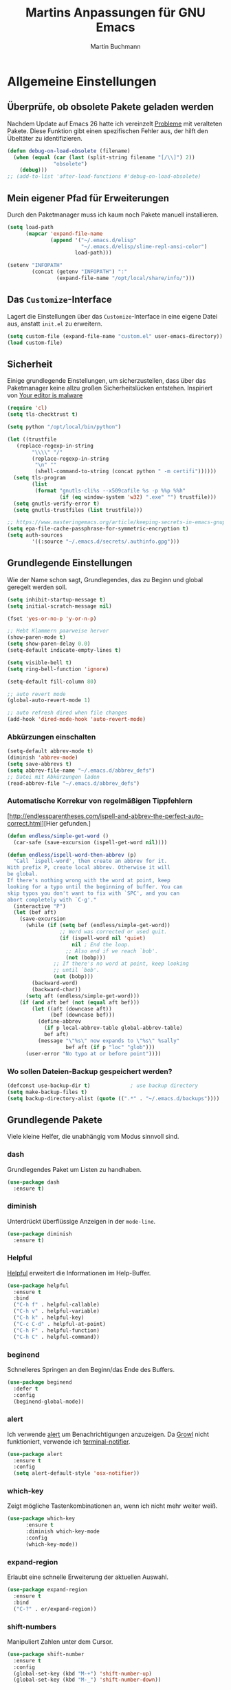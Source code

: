 #+TITLE: Martins Anpassungen für GNU Emacs
#+AUTHOR: Martin Buchmann
#+STARTUP: content
#+OPTIONS: toc:nil
# Time-stamp: <2018-09-10 20:55:47 Martin>

* Allgemeine Einstellungen
** Überprüfe, ob obsolete Pakete geladen werden

Nachdem Update auf Emacs 26 hatte ich vereinzelt [[https://emacs.stackexchange.com/questions/42343/package-html2text-is-obsolete][Probleme]] mit veralteten Pakete. Diese Funktion gibt einen spezifischen Fehler aus, der hilft den Übeltäter zu identifizieren.
#+BEGIN_SRC emacs-lisp
  (defun debug-on-load-obsolete (filename)
    (when (equal (car (last (split-string filename "[/\\]") 2))
                 "obsolete")
      (debug)))
  ;; (add-to-list 'after-load-functions #'debug-on-load-obsolete)
#+END_SRC
** Mein eigener Pfad für Erweiterungen
Durch den Paketmanager muss ich kaum noch Pakete manuell installieren.
#+BEGIN_SRC emacs-lisp
  (setq load-path
        (mapcar 'expand-file-name
                (append '("~/.emacs.d/elisp"
                          "~/.emacs.d/elisp/slime-repl-ansi-color")
                        load-path)))

  (setenv "INFOPATH"
          (concat (getenv "INFOPATH") ":"
                  (expand-file-name "/opt/local/share/info/")))
#+END_SRC
** Das =Customize=-Interface
Lagert die Einstellungen über das =Customize=-Interface in eine eigene Datei
aus, anstatt =init.el= zu erweitern.
#+BEGIN_SRC emacs-lisp
  (setq custom-file (expand-file-name "custom.el" user-emacs-directory))
  (load custom-file)
#+END_SRC
** Sicherheit
   Einige grundlegende Einstellungen, um sicherzustellen, dass über das
   Paketmanager keine allzu großen Sicherheitslücken entstehen. Inspiriert von
   [[https://glyph.twistedmatrix.com/2015/11/editor-malware.html][Your editor is malware]]
#+BEGIN_SRC emacs-lisp
  (require 'cl)
  (setq tls-checktrust t)

  (setq python "/opt/local/bin/python")

  (let ((trustfile
	 (replace-regexp-in-string
          "\\\\" "/"
          (replace-regexp-in-string
           "\n" ""
           (shell-command-to-string (concat python " -m certifi"))))))
    (setq tls-program
          (list
           (format "gnutls-cli%s --x509cafile %s -p %%p %%h"
                   (if (eq window-system 'w32) ".exe" "") trustfile)))
    (setq gnutls-verify-error t)
    (setq gnutls-trustfiles (list trustfile)))

  ;; https://www.masteringemacs.org/article/keeping-secrets-in-emacs-gnupg-auth-sources
  (setq epa-file-cache-passphrase-for-symmetric-encryption t)
  (setq auth-sources
	      '((:source "~/.emacs.d/secrets/.authinfo.gpg")))
#+END_SRC

** Grundlegende Einstellungen

Wie der Name schon sagt, Grundlegendes, das zu Beginn und global geregelt werden soll.

#+BEGIN_SRC emacs-lisp
  (setq inhibit-startup-message t)
  (setq initial-scratch-message nil)

  (fset 'yes-or-no-p 'y-or-n-p)

  ;; Hebt Klammern paarweise hervor
  (show-paren-mode t)
  (setq show-paren-delay 0.0)
  (setq-default indicate-empty-lines t)

  (setq visible-bell t)
  (setq ring-bell-function 'ignore)

  (setq-default fill-column 80)

  ;; auto revert mode
  (global-auto-revert-mode 1)

  ;; auto refresh dired when file changes
  (add-hook 'dired-mode-hook 'auto-revert-mode)
#+END_SRC

*** Abkürzungen einschalten
#+BEGIN_SRC emacs-lisp
  (setq-default abbrev-mode t)
  (diminish 'abbrev-mode)
  (setq save-abbrevs t)
  (setq abbrev-file-name "~/.emacs.d/abbrev_defs")
  ;; Datei mit Abkürzungen laden
  (read-abbrev-file "~/.emacs.d/abbrev_defs")
#+END_SRC

*** Automatische Korrekur von regelmäßigen Tippfehlern

[http://endlessparentheses.com/ispell-and-abbrev-the-perfect-auto-correct.html][Hier gefunden.]

#+BEGIN_SRC emacs-lisp
  (defun endless/simple-get-word ()
    (car-safe (save-excursion (ispell-get-word nil))))

  (defun endless/ispell-word-then-abbrev (p)
    "Call `ispell-word', then create an abbrev for it.
  With prefix P, create local abbrev. Otherwise it will
  be global.
  If there's nothing wrong with the word at point, keep
  looking for a typo until the beginning of buffer. You can
  skip typos you don't want to fix with `SPC', and you can
  abort completely with `C-g'."
    (interactive "P")
    (let (bef aft)
      (save-excursion
        (while (if (setq bef (endless/simple-get-word))
                   ;; Word was corrected or used quit.
                   (if (ispell-word nil 'quiet)
                       nil ; End the loop.
                     ;; Also end if we reach `bob'.
                     (not (bobp)))
                 ;; If there's no word at point, keep looking
                 ;; until `bob'.
                 (not (bobp)))
          (backward-word)
          (backward-char))
        (setq aft (endless/simple-get-word)))
      (if (and aft bef (not (equal aft bef)))
          (let ((aft (downcase aft))
                (bef (downcase bef)))
            (define-abbrev
              (if p local-abbrev-table global-abbrev-table)
              bef aft)
            (message "\"%s\" now expands to \"%s\" %sally"
                     bef aft (if p "loc" "glob")))
        (user-error "No typo at or before point"))))
#+END_SRC

*** Wo sollen Dateien-Backup gespeichert werden?
#+BEGIN_SRC emacs-lisp
  (defconst use-backup-dir t)             ; use backup directory
  (setq make-backup-files t)
  (setq backup-directory-alist (quote ((".*" . "~/.emacs.d/backups"))))
#+END_SRC
** Grundlegende Pakete

Viele kleine Helfer, die unabhängig vom Modus sinnvoll sind.

*** dash

Grundlegendes Paket um Listen zu handhaben.

#+BEGIN_SRC emacs-lisp
  (use-package dash
    :ensure t)
#+END_SRC

*** diminish

Unterdrückt überflüssige Anzeigen in der =mode-line=.

#+BEGIN_SRC emacs-lisp
  (use-package diminish
    :ensure t)
#+END_SRC
*** Helpful
[[https://github.com/Wilfred/helpful][Helpful]] erweitert die Informationen im Help-Buffer.
#+BEGIN_SRC emacs-lisp
  (use-package helpful
    :ensure t
    :bind
    ("C-h f" . helpful-callable)
    ("C-h v" . helpful-variable)
    ("C-h k" . helpful-key)
    ("C-c C-d" . helpful-at-point)
    ("C-h F" . helpful-function)
    ("C-h C" . helpful-command))
#+END_SRC
*** beginend

Schnelleres Springen an den Beginn/das Ende des Buffers.

#+BEGIN_SRC emacs-lisp
  (use-package beginend
    :defer t
    :config
    (beginend-global-mode))
#+END_SRC
*** alert
Ich verwende [[https://github.com/jwiegley/alert][alert]] um Benachrichtigungen anzuzeigen.  Da [[http://growl.info][Growl]] nicht
funktioniert, verwende ich [[https://github.com/julienXX/terminal-notifier][terminal-notifier]].

#+BEGIN_SRC emacs-lisp
  (use-package alert
    :ensure t
    :config
    (setq alert-default-style 'osx-notifier))
#+END_SRC
*** which-key

Zeigt mögliche Tastenkombinationen an, wenn ich nicht mehr weiter weiß.

#+BEGIN_SRC emacs-lisp
  (use-package which-key
        :ensure t
        :diminish which-key-mode
        :config
        (which-key-mode))
#+END_SRC
*** expand-region

Erlaubt eine schnelle Erweiterung der aktuellen Auswahl.

#+BEGIN_SRC emacs-lisp
  (use-package expand-region
    :ensure t
    :bind
    ("C-?" . er/expand-region))
#+END_SRC
*** shift-numbers

Manipuliert Zahlen unter dem Cursor.

#+BEGIN_SRC emacs-lisp
  (use-package shift-number
    :ensure t
    :config
    (global-set-key (kbd "M-+") 'shift-number-up)
    (global-set-key (kbd "M-_") 'shift-number-down))
#+END_SRC
*** Undo-Tree

Einfache Darstellung der letzten Zustände des =Buffers=.

#+BEGIN_SRC emacs-lisp
  (use-package undo-tree
    :ensure t
    :diminish undo-tree-mode
    :init
    (global-undo-tree-mode)
    :config
    (with-eval-after-load 'undo-tree
      (define-key undo-tree-map (kbd "<S-wheel-down>") 'undo-tree-redo)
      (define-key undo-tree-map (kbd "<S-wheel-up>") 'undo-tree-undo)))
#+END_SRC

*** Auto-complete mode

Ich bevorzuge aktuell =autocomplete= gegenüber company.

#+BEGIN_SRC emacs-lisp
  (use-package auto-complete
    :ensure t
    :diminish ac-mode
    :config
    (ac-config-default)
    (global-auto-complete-mode t)
    (setq ac-auto-start 4)
    (setq ac-auto-show-menu 0.8)
    (setq ac-use-menu-map t))

  (use-package ac-emoji
    :ensure t
    :config
    (add-hook 'markdown-mode-hook 'ac-emoji-setup)
    (add-hook 'git-commit-mode-hook 'ac-emoji-setup)
    (set-fontset-font
     t 'symbol
     (font-spec :family "Apple Color Emoji") nil 'prepend))

#+END_SRC

*** Recent files

Für meinen Workflow immer wieder hilfreich.

#+BEGIN_SRC emacs-lisp
  (use-package recentf
    :init
    (setq recentf-max-menu-items 25
          recentf-auto-cleanup 'never
          recentf-keep '(file-remote-p file-readable-p))
    (recentf-mode 1)
    :config
    (add-to-list 'recentf-exclude (format "%s/\\.emacs\\.d/elpa/.*" (getenv "HOME")))
    :bind ("C-c f f" . recentf-open-files))
#+END_SRC
*** dired

[[https://www.gnu.org/software/emacs/manual/html_node/emacs/Dired.html][Eine]] der grundlegenden Funktionen, die Emacs so effizient macht.

#+BEGIN_SRC emacs-lisp
  (setq insert-directory-program "/opt/local/bin/gls")
  (setq dired-listing-switches "-aBhl --group-directories-first")
  (setq dired-dwim-target t)

  (use-package dired-quick-sort
    :defer t
    :config
    (dired-quick-sort-setup))

  (use-package dired-details
    :disabled t
    :config
    (dired-details-install))

  ;;; https://fuco1.github.io/2017-05-01-Support-for-imenu-in-dired.html
  (use-package f
    :ensure t)

#+END_SRC
*** Farbige Lesezeichen im =Buffer=

Hier weiß ich nicht, ob ich das wirklich brauche, aber es klingt jedesmal wieder interessant.
#+BEGIN_SRC emacs-lisp
  ;; Make sure the repository is loaded as early as possible
  (setq bm-restore-repository-on-load t)
  (use-package bm
    :ensure t
    :bind
    (("<M-f4>" . bm-toggle)
     ("<f4>" . bm-next)
     ("<S-f4>" . bm-previous)
     ("<M-S-f4>" . bm-bookmark-annotate))
    :config
    ;; make bookmarks persistent as default
    (setq-default bm-buffer-persistence t)
    ;; Loading the repository from file when on start up.
    (add-hook' after-init-hook 'bm-repository-load)
    ;; Restoring bookmarks when on file find.
    (add-hook 'find-file-hooks 'bm-buffer-restore)
    ;; Saving bookmark data on killing a buffer
    (add-hook 'kill-buffer-hook 'bm-buffer-save)
    ;; Saving the repository to file when on exit.
    ;; kill-buffer-hook is not called when emacs is killed, so we
    ;; must save all bookmarks first.
    (add-hook 'kill-emacs-hook '(lambda nil
                                  (bm-buffer-save-all)
                                  (bm-repository-save)))
    ;; Update bookmark repository when saving the file.
    (add-hook 'after-save-hook 'bm-buffer-save)
    ;; Restore bookmarks when buffer is reverted.
    (add-hook 'after-revert-hook 'bm-buffer-restore)
    ;; make sure bookmarks is saved before check-in (and revert-buffer)
    (add-hook 'vc-before-checkin-hook 'bm-buffer-save))
#+END_SRC
*** pdf-tools

Darstellung von pdfs direkt in =Emacs= 
#+BEGIN_SRC emacs-lisp
  (use-package pdf-tools
    :ensure t
    :init
    (pdf-tools-install))
#+END_SRC

*** define word

Ein Thesarus für das aktuelle Wort mittels ~C-z w~ , s. =define-word= im =Customize=-Interface.

#+BEGIN_SRC emacs-lisp
  (use-package define-word
    :ensure t)
#+END_SRC
*** multiple cursors

Ich setze es immer noch zu wenig ein, aber alleine das [[http://emacsrocks.com/e13.html][Video]] ist wunderbar.

#+BEGIN_SRC emacs-lisp
  (use-package multiple-cursors
    :ensure t
    :bind
    ("C->" . mc/mark-next-like-this)
    ("C-<" . mc/mark-previous-like-this)
    ("C-c C-<" . mc/mark-all-like-this)
    :init
    (defhydra multiple-cursors-hydra (:hint nil)
      "
         ^Up^            ^Down^        ^Other^
    ----------------------------------------------
    [_p_]   Previous    [_n_]   Next    [_l_] Edit lines
    [_P_]   Skip        [_N_]   Skip    [_a_] Mark all
    [_M-p_] Unmark      [_M-n_] Unmark  [_r_] Mark by regexp
    ^ ^                 ^ ^             [_q_] Quit
    "
      ("l" mc/edit-lines :exit t)
      ("a" mc/mark-all-like-this :exit t)
      ("n" mc/mark-next-like-this)
      ("N" mc/skip-to-next-like-this)
      ("M-n" mc/unmark-next-like-this)
      ("p" mc/mark-previous-like-this)
      ("P" mc/skip-to-previous-like-this)
      ("M-p" mc/unmark-previous-like-this)
      ("r" mc/mark-all-in-region-regexp :exit t)
      ("q" nil)
    
      ("<mouse-1>" mc/add-cursor-on-click)
      ("<down-mouse-1>" ignore)
      ("<drag-mouse-1>" ignore)))

  (use-package ace-mc
    :ensure t
    :bind
    (("C-ß" . ace-mc-add-multiple-cursors)
     ("C-M-ß" . ace-mc-add-single-cursor)))
#+END_SRC
*** counsel/ivy/swiper/hydra

Das braucht keine weitere Erläuterung. Das Netz ist voll von [[http://irreal.org/blog/?p=5340][Tipps]], [[http://cestlaz.github.io/posts/using-emacs-6-swiper/#.W0NUoMkyWUl][Videos]] [[http://pragmaticemacs.com/emacs/counsel-yank-pop-with-a-tweak/][usw]].

#+BEGIN_SRC emacs-lisp
  (use-package counsel
    :ensure t
    :bind
    (("M-x" . counsel-M-x)
     ("M-y" . counsel-yank-pop)
     ("C-x C-f" . counsel-find-file)
     ("C-x r b" . counsel-bookmark)
     ("M-i" . counsel-imenu)
     ("C-c g" . counsel-git)
     ("C-c j" . counsel-git-grep)
     ("C-c k" . counsel-rg)
     ("C-x l" . counsel-locate)
     :map ivy-minibuffer-map
     ("M-y" . ivy-next-line))
    :config
    (setq counsel-git-cmd "rg --files")
    (setq counsel-rg-base-command
          "rg -i -M 120 --no-heading --line-number --color never %s ."))

  (use-package ivy
    :ensure t
    :diminish ivy-mode
    :bind
    (("C-c C-r" . ivy-resume)
     ("C-s" . swiper)
     ("C-r" . swiper)
     ("C-x b" . ivy-switch-buffer))
    :config
    (ivy-mode 1)
    (setq ivy-use-virtual-buffers t)
    (setq ivy-use-selectable-prompt t)
    (define-key read-expression-map (kbd "C-r") 'counsel-expression-history))
    
  (use-package ivy-prescient
    :ensure t
    :config
    (ivy-prescient-mode t)
    (prescient-persist-mode t))

  (use-package ivy-hydra
    :ensure t
    :init 
    (global-set-key
     (kbd "C-x t")
     (defhydra toggle (:color blue)
       "toggle"
       ("a" abbrev-mode "abbrev")
       ("s" flyspell-mode "flyspell")
       ("d" toggle-debug-on-error "debug")
       ("f" auto-fill-mode "fill")
       ("t" toggle-truncate-lines "truncate")
       ("v" visual-line-mode "visual line")
       ("w" whitespace-mode "whitespace")
       ("q" nil "cancel")))
    (global-set-key
     (kbd "C-x j")
     (defhydra gotoline 
       ( :pre (linum-mode 1)
              :post (linum-mode -1))
       "goto"
       ("t" (lambda () (interactive)(move-to-window-line-top-bottom 0)) "top")
       ("b" (lambda () (interactive)(move-to-window-line-top-bottom -1)) "bottom")
       ("m" (lambda () (interactive)(move-to-window-line-top-bottom)) "middle")
       ("e" (lambda () (interactive)(end-of-buffer)) "end")
       ("c" recenter-top-bottom "recenter")
       ("n" next-line "down")
       ("p" (lambda () (interactive) (forward-line -1))  "up")
       ("g" goto-line "goto-line")
       )))
#+END_SRC

*** Avy

Ich setze nur noch [[http://emacsredux.com/blog/2015/07/19/ace-jump-mode-is-dead-long-live-avy/][Avy]] ein statt ace-jump-mode.

#+BEGIN_SRC emacs-lisp
  (use-package avy
    :ensure t
    :config
    (avy-setup-default)
    :bind
    (("C-:" . avy-goto-char)
     ("M-g w" . avy-goto-word-1)
     ("M-g f" . avy-goto-line)
     ("M-g h" . avy-org-goto-heading-timer)))
#+END_SRC

*** ace-window

Schnellere Wechsel zwischen Fenstern usw.

#+BEGIN_SRC emacs-lisp
(use-package ace-window
    :ensure t
    :config
    (global-set-key (kbd "M-o") 'ace-window))
#+END_SRC

*** ace-jump-link

Schnelleres Folgen von Links.

#+BEGIN_SRC emacs-lisp
  (use-package ace-link
    :ensure t
    :config
    (ace-link-setup-default))
#+END_SRC

*** ace-zap

#+BEGIN_SRC emacs-lisp
  (use-package ace-jump-zap
    :ensure t
    :bind
    ("M-Z" . ace-jump-zap-up-to-char))
#+END_SRC
*** readline-completion

Ich benutze =shell-mode= relativ viel.

#+BEGIN_SRC emacs-lisp
  (use-package readline-complete
    :ensure t
    :config
    (progn
     (setq explicit-shell-file-name "bash")
     (setq explicit-bash-args '("-c" "export EMACS=; stty echo; bash"))
     (setq comint-process-echoes t)
     (add-to-list 'ac-modes 'shell-mode)
     (add-hook 'shell-mode-hook 'ac-rlc-setup-sources)))
#+END_SRC
*** mu4e
Ich wusste, daß es irgendwann passieren wird...

[[http://cachestocaches.com/2017/3/complete-guide-email-emacs-using-mu-and-/#getting-set-up-with-mu-and-offlineimap][Diese]] Anleitung hat es mir sehr einfach gemacht. Ich habe alle nötigen Programme
mittels macports installieren können (mu +emacs!).  Um mein Passwort nicht im
Klartext speichern zu müssen, habe ich diesen [[http://quotenil.com/OfflineIMAP-with-Encrypted-Authinfo.html][Trick]] angewandt. 
#+BEGIN_SRC emacs-lisp
  (add-to-list 'load-path "/opt/local/share/emacs/site-lisp/mu4e/")

  (require 'mu4e)
  ;; (setq send-mail-function 'smtpmail-send-it)
  (setq mail-user-agent 'mu4e-user-agent)
  ;; (setq mu4e-html2text-command "/opt/local/bin/w3m -T text/html")
  (setq mu4e-mu-binary "/opt/local/bin/mu")

  (require 'mu4e-maildirs-extension)
  (mu4e-maildirs-extension)

  (setq mu4e-contexts
        `( ,(make-mu4e-context
             :name "Gmail"
             :match-func (lambda (msg) (when msg
                                         (string-prefix-p
                                          "/Gmail" (mu4e-message-field msg :maildir))))
             :vars '(
                     (mu4e-trash-folder . "/Gmail/[Google Mail].Papierkorb")
                     (mu4e-refile-folder . "/Gmail/[Google Mail].Alle Nachrichten")))))

  (use-package mu4e-alert
    :ensure t
    :after mu4e
    :init
    (setq mu4e-alert-interesting-mail-query
      (concat
       "flag:unread maildir:/Gmail/INBOX"
       ))
    (mu4e-alert-enable-mode-line-display)
    (defun gjstein-refresh-mu4e-alert-mode-line ()
      (interactive)
      (mu4e~proc-kill)
      (mu4e-alert-enable-mode-line-display)
      )
    (run-with-timer 0 60 'gjstein-refresh-mu4e-alert-mode-line))

  (use-package mu4e-conversation
    :ensure t
    :config
    (setq mu4e-view-func 'mu4e-conversation))

  ;; Now I set a list of 
  (defvar my-mu4e-account-alist
    '(("Gmail"
       (mu4e-sent-folder "/Gmail/[Google Mail].Gesendet")
       (mu4e-drafts-folder "/Gmail/Drafts")
       (user-mail-address "Martin.Buchmann@googlemail.com")
       (smtpmail-smtp-user "Martin.Buchmann")
       (smtpmail-local-domain "googlemail.com")
       (smtpmail-default-smtp-server "smtp.googlemail.com")
       (smtpmail-smtp-server "smtp.googlemail.com")
       (smtpmail-smtp-service 587)
       )
       ;; Include any other accounts here ...
      ))

  (defun my-mu4e-set-account ()
    "Set the account for composing a message.
     This function is taken from: 
       https://www.djcbsoftware.nl/code/mu/mu4e/Multiple-accounts.html"
    (let* ((account
      (if mu4e-compose-parent-message
          (let ((maildir (mu4e-message-field mu4e-compose-parent-message :maildir)))
      (string-match "/\\(.*?\\)/" maildir)
      (match-string 1 maildir))
        (completing-read (format "Compose with account: (%s) "
               (mapconcat #'(lambda (var) (car var))
              my-mu4e-account-alist "/"))
             (mapcar #'(lambda (var) (car var)) my-mu4e-account-alist)
             nil t nil nil (caar my-mu4e-account-alist))))
     (account-vars (cdr (assoc account my-mu4e-account-alist))))
      (if account-vars
    (mapc #'(lambda (var)
        (set (car var) (cadr var)))
          account-vars)
        (error "No email account found"))))
  (add-hook 'mu4e-compose-pre-hook 'my-mu4e-set-account)

  (defun remove-nth-element (nth list)
    (if (zerop nth) (cdr list)
      (let ((last (nthcdr (1- nth) list)))
        (setcdr last (cddr last))
        list)))
  (setq mu4e-marks (remove-nth-element 5 mu4e-marks))
  (add-to-list 'mu4e-marks
       '(trash
         :char ("d" . "▼")
         :prompt "dtrash"
         :dyn-target (lambda (target msg) (mu4e-get-trash-folder msg))
         :action (lambda (docid msg target) 
                   (mu4e~proc-move docid
                      (mu4e~mark-check-target target) "-N"))))

  ;; This allows me to use 'helm' to select mailboxes
  (setq mu4e-completing-read-function 'completing-read)
  ;; Why would I want to leave my message open after I've sent it?
  (setq message-kill-buffer-on-exit t)
  ;; Don't ask for a 'context' upon opening mu4e
  (setq mu4e-context-policy 'pick-first)
  ;; Don't ask to quit... why is this the default?
  (setq mu4e-confirm-quit nil)
#+END_SRC
*** org-mode

Ich habe viele Tipps zu [[http://orgmode.org][Org-mode]] bei [[https://github.com/zamansky/using-emacs/tree/lesson-2-org][Mike]] gefunden.  Die Feineinstellungen und
viele Tricks sind von [[https://www.youtube.com/playlist?list=PLVtKhBrRV_ZkPnBtt_TD1Cs9PJlU0IIdE][Rainer]].

**** Allgemeine Konfiguration von org-mode

#+BEGIN_SRC emacs-lisp
  ;; Allgemeine Tastenbelegung
  (global-set-key "\C-cl" 'org-store-link)
  (global-set-key "\C-ca" 'org-agenda)
  (global-set-key "\C-cc" 'org-capture)
  (global-set-key "\C-cb" 'org-iswitchb)

  ;; Allgemeine Einstellungen
  (setq org-directory "~/Dropbox/orgfiles")
  (setq org-default-notes-file (concat org-directory "/Notes.org"))

  (setq org-agenda-files (list "~/Dropbox/orgfiles/Martin.org"
                               "~/Dropbox/orgfiles/Notes.org"
                               "~/Dropbox/orgfiles/beorg.org"
                               "~/Dropbox/orgfiles/binnova.org"))
  ;; Zusätzlich inspiriert durch
  ;; http://lists.gnu.org/archive/html/emacs-orgmode/2010-11/msg01351.html
  (setq org-refile-targets '((nil :maxlevel . 2)
                                  ; all top-level headlines in the
                                  ; current buffer are used (first) as a
                                  ; refile target
                             (org-agenda-files :maxlevel . 2)))
  (setq org-refile-allow-creating-parent-nodes 'confirm)
  (setq org-refile-use-outline-path 'file)
  (setq org-outline-path-complete-in-steps nil)
  ;; refile only within the current buffer
  (defun my/org-refile-within-current-buffer ()
    "Move the entry at point to another heading in the current buffer."
    (interactive)
    (let ((org-refile-targets '((nil :maxlevel . 5))))
      (org-refile)))

  (setq org-export-html-postamble nil)

  (add-hook 'org-mode-hook 'turn-on-org-cdlatex)
  (setq org-highlight-latex-and-related '(latex))

  (setq org-display-inline-images t)
  (setq org-redisplay-inline-images t)
  (setq org-startup-with-inline-images "inlineimages")

  (setq org-startup-folded (quote overview))
  (setq org-startup-indented t)
  (setq org-src-tab-acts-natively t)
  (setq org-src-window-setup 'current-window)

  (add-to-list 'org-structure-template-alist
               '("el" "#+BEGIN_SRC emacs-lisp\n\?\n#+END_SRC"))

  ;; Meine eigenen Agenda-Ansichten
  (setq org-agenda-custom-commands
          '(("h" "Was liegt heute an?"
             ((tags-todo "Dringend"
                         ((org-agenda-overriding-header "Dringende Aufgaben")
                          (org-agenda-files
                           '("~/Dropbox/orgfiles/Martin.org" "~/Dropbox/orgfiles/Notes.org"
                             "~/Dropbox/orgfiles/beorg.org" "~/Dropbox/orgfiles/binnova.org"))))
              (tags-todo "Anrufe"
                         ((org-agenda-overriding-header "Anrufe")
                          (org-agenda-files
                           '("~/Dropbox/orgfiles/Martin.org" "~/Dropbox/orgfiles/Notes.org"
                             "~/Dropbox/orgfiles/beorg.org" "~/Dropbox/orgfiles/binnova.org"))))
              (agenda  ""
                         ((org-agenda-overriding-header "Heute")
                          (org-agenda-files
                           '("~/Dropbox/orgfiles/Martin.org" "~/Dropbox/orgfiles/Notes.org"
                             "~/Dropbox/orgfiles/beorg.org" "~/Dropbox/orgfiles/binnova.org"))
                           (org-agenda-span 1)
                           (org-agenda-sorting-stragety '(time-up priority-down))))))
            ("c" "Einfache Agenda"
             ((agenda "")
              (alltodo "")))))

  (setq org-show-notification-handler 'alert)

  ;; http://orgmode.org/worg/org-faq.html
  (defun diary-limited-cyclic (recurrences interval m d y)
    "For use in emacs diary. Cyclic item with limited number of recurrences.
  Occurs every INTERVAL days, starting on YYYY-MM-DD, for a total of
  RECURRENCES occasions."
    (let ((startdate (calendar-absolute-from-gregorian (list m d y)))
          (today (calendar-absolute-from-gregorian date)))
      (and (not (minusp (- today startdate)))
           (zerop (% (- today startdate) interval))
           (< (floor (- today startdate) interval) recurrences))))

  (with-eval-after-load "ox-latex"
    (add-to-list 'org-latex-classes
                 '("koma-article" "\\documentclass{scrartcl}"
                   ("\\section{%s}" . "\\section*{%s}")
                   ("\\subsection{%s}" . "\\subsection*{%s}")
                   ("\\subsubsection{%s}" . "\\subsubsection*{%s}")
                   ("\\paragraph{%s}" . "\\paragraph*{%s}")
                   ("\\subparagraph{%s}" . "\\subparagraph*{%s}"))))

#+END_SRC

***** Farbiges Syntax-Highlighting beim Exportieren
#+BEGIN_SRC emacs-lisp
(use-package htmlize
  :ensure t)
#+END_SRC
***** Zusätzliche TODO-Keywords und Tags
#+BEGIN_SRC emacs-lisp
  (setq org-todo-keywords
	'((sequence "TODO(t@/!)" "Nächstes(n)" "Warten(w@/!)" "Projekt(p)" "Irgendwann(i)"
		    "|" "DONE(d@/!)" "Gestoppt(g/!)")))

  (setq org-tag-alist '(("@Arbeit" . ?a) ("@Zuhause" . ?z)
			("Hobby" . ?h) ("Reichardtstieg" . ?r) ("Anrufe" . ?A) ("Dringend" . ?d)))

  (setq org-enforce-todo-dependencies t)
  (setq org-enforce-checkbox-dependencies t)
  (setq org-track-ordered-property-with-tag t)
#+END_SRC

***** Einstellungen für das Loggen und die Archivierung
#+BEGIN_SRC emacs-lisp
  (setq org-log-reschedule 'note)  
  (setq org-log-into-drawer t)
  (setq org-archive-location    "~/Dropbox/orgfiles/archive.org::* From %s")
#+END_SRC 
**** org-babel
#+BEGIN_SRC emacs-lisp
  (org-babel-do-load-languages
   'org-babel-load-languages
   '((lisp . t)
     (emacs-lisp . t)))
#+END_SRC
**** org-bullets
 
Ersetzt die einfachen =*= durch etwas hübschere Zeichen.

#+BEGIN_SRC emacs-lisp
  (use-package org-bullets
    :ensure t
    :config
    (add-hook 'org-mode-hook (lambda () (org-bullets-mode 1))))
#+END_SRC

**** org-autocomplete
#+BEGIN_SRC emacs-lisp
  (use-package org-ac
    :ensure t
    :init 
    (require 'org-ac)
    (org-ac/config-default))
#+END_SRC

**** org-capture

Ein sehr wertvolles Feature, auf meine Bedürfnisse angepasst.

#+BEGIN_SRC emacs-lisp
  (setq org-capture-templates
        '(("l" "Link" entry (file+headline "~/Dropbox/orgfiles/Links.org" "Links")
           "* %? %^L %^g \n%T" :prepend t)
          ("a" "Aufgabe" entry (file+headline "~/Dropbox/orgfiles/Martin.org" "Aufgaben")
           "* TODO %?\n%u" :prepend t)
          ("u" "Aufgabe mit Deadline" entry (file+headline "~/Dropbox/orgfiles/Martin.org" "Aufgaben")
            "* TODO [#A] %?\nSCHEDULED: %(org-insert-time-stamp (org-read-date nil t \"+0d\"))\n%a\n" :prepend t)
          ("e" "Emacs-Aufgabe" entry (file+headline "~/Dropbox/orgfiles/Martin.org" "Emacs")
           "* TODO %?\n%u" :prepend t)
          ("c" "Common Lisp" entry (file+headline "~/Dropbox/orgfiles/Martin.org"
                                                  "Common Lisp-Projekte")
           "* TODO %?\n%u" :prepend t)
          ("m" "Mail To Do" entry (file+headline "~/Dropbox/orgfiles/Martin.org" "To Do")
           "* TODO %a\n %?" :prepend t)
          ("n" "Notiz" entry (file+headline "~/Dropbox/orgfiles/Notes.org" "Notizen")
           "* %?\n%u" :prepend t)
          ("T" "Termin" entry (file+headline  "~/Dropbox/orgfiles/Martin.org" "Termine")
           "* %?\n\n%^T\n\n:PROPERTIES:\n\n:END:\n\n")
          ("t" "Tagebucheintrag" entry (file+datetree "~/Dropbox/orgfiles/Journal.org.gpg")
           "* %?\nEntered on %U\n  %i\n  %a")
	  ("b" "Buch" entry (file+headline "~/Dropbox/orgfiles/books.org" "Bücher")
	   "** Irgendwann %^{Autor} -- %^{Titel}\n:PROPERTIES:\n:SEITEN: %^{Seiten}\n:GENRE: %^{Genre}\n:Rating:\n:END:\n - Empfohlen von: %^{Empfohlen von:} \n:LOGBOOK:\n - Added: %U\n:END:\n"
	   :prepend t)
	  ("f" "Film" entry (file+headline "~/Dropbox/orgfiles/Filme.org" "Filme")
	   "** Irgendwann %^{Titel}\n:PROPERTIES:\n:GENRE: %^{Genre}\n:END:\n- Empfohlen von: %^{Empfohlen von:}\n:LOGBOOK:\n - Added: %U\n:END:\n")))

    ;; Capturing from outside of a runnign emacs
    ;; http://cestlaz.github.io/posts/using-emacs-24-capture-2/#.WJzewBiX-V4
    (defadvice org-capture-finalize
        (after delete-capture-frame activate)
      "Advise capture-finalize to close the frame"
      (if (equal "capture" (frame-parameter nil 'name))
        (delete-frame)))

    (defadvice org-capture-destroy
        (after delete-capture-frame activate)
      "Advise capture-destroy to close the frame"
      (if (equal "capture" (frame-parameter nil 'name))
        (delete-frame)))

    (use-package noflet
      :ensure t)

    (defun make-capture-frame ()
      "Create a new frame and run org-capture."
      (interactive)
      (make-frame '((name . "capture")))
      (select-frame-by-name "capture")
      (delete-other-windows)
      (noflet ((switch-to-buffer-other-window (buf) (switch-to-buffer buf)))
              (org-capture)))
#+END_SRC

**** org-mu4e

[[http://pragmaticemacs.com/emacs/master-your-inbox-with-mu4e-and-org-mode/][Ermöglicht]] Links zu E-Mails in =org-Dateien= zu speichern.

#+BEGIN_SRC emacs-lisp
(require 'org-mu4e)
;; store link to message if in header view, not to header query
(setq org-mu4e-link-query-in-headers-mode nil)
#+END_SRC

**** poporg 

=org mode= /markup/ innerhalb von [[http://pragmaticemacs.com/emacs/write-code-comments-in-org-mode-with-poporg/%0A%0A][Kommentaren]].

#+BEGIN_SRC emacs-lisp
  (use-package poporg
    :ensure t
    :bind (("C-c e o" . poporg-dwim))
    ;; *This* works /nicely/!
    )
#+END_SRC
*** Magit, gist usw.

Nach =org mode= der zweite wichtige Grund =Emacs= zu verwenden.

#+BEGIN_SRC emacs-lisp
  (global-magit-file-mode t)
  (global-set-key (kbd "C-x g") 'magit-status)
  (setq magit-log-arguments (quote ("--graph" "--color" "--decorate" "-n256")))

  (use-package gist
    :defer t)

  (use-package git-gutter
    :ensure t
    :diminish git-gutter-mode
    :config
    (global-git-gutter-mode 1)
    (custom-set-variables
     '(git-gutter:window-width 2)
     '(git-gutter:modified-sign "☁")
     '(git-gutter:added-sign "☀")
     '(git-gutter:deleted-sign "☂")
     '(git-gutter:lighter " GG")
     '(git-gutter:update-interval 2)
     '(git-gutter:visual-line t))
    (defhydra hydra-git-gutter (:body-pre (git-gutter-mode 1)
                                          :hint nil)
    "
  Git gutter:
    _j_: next hunk        _s_tage hunk     _q_uit
    _k_: previous hunk    _r_evert hunk    _Q_uit and deactivate git-gutter
    ^ ^                   _p_opup hunk
    _h_: first hunk
    _l_: last hunk        set start _R_evision
  "
    ("j" git-gutter:next-hunk)
    ("k" git-gutter:previous-hunk)
    ("h" (progn (goto-char (point-min))
                (git-gutter:next-hunk 1)))
    ("l" (progn (goto-char (point-min))
                (git-gutter:previous-hunk 1)))
    ("s" git-gutter:stage-hunk)
    ("r" git-gutter:revert-hunk)
    ("p" git-gutter:popup-hunk)
    ("R" git-gutter:set-start-revision)
    ("q" nil :color blue)
    ("Q" (progn (git-gutter-mode -1)
                ;; git-gutter-fringe doesn't seem to
                ;; clear the markup right away
                (sit-for 0.1)
                (git-gutter:clear))
         :color blue))
    :bind
    (("C-x v =" . 'git-gutter:popup-hunk)
     ("C-x p" . 'git-gutter:previous-hunk)
     ("C-x n" . 'git-gutter:next-hunk)
     ("C-x v s" . 'git-gutter:stage-hunk)
     ("C-x v r" . 'git-gutter:revert-hunk)
     ("C-x v SPC" . #'git-gutter:mark-hunk)
     ("M-g M-g" . #'hydra-git-gutter/body)))
#+END_SRC

**** =magit-todos=

Die Dokumentation ist [[http://github.com/alphapapa/magit-todos][hier]] zu finden. Sieht sehr interessant aus.

#+BEGIN_SRC emacs-lisp
  (use-package magit-todos
    :ensure t
    :config
    (magit-todos-mode 1))
#+END_SRC

*** projectile
[[http://projectile.readthedocs.io/en/latest/][Dokumentation]] für projectile und die Erweiterungen für [[https://github.com/ericdanan/counsel-projectile][Counsel]].

#+BEGIN_SRC emacs-lisp
  (use-package projectile
    :ensure t
    :init
    (projectile-mode))

  (use-package counsel-projectile
    :ensure t
    :init
    (counsel-projectile-mode t))

  (use-package org-projectile
    :bind (("C-c n p" . org-projectile-project-todo-completing-read)
           ("C-c c" . org-capture))
    :config
    (progn
      (setq org-projectile-projects-file
            "~/Documents/src/lisp/Project Euler/ToDo.org")
      (setq org-agenda-files (append org-agenda-files (org-projectile-todo-files)))
      (push (org-projectile-project-todo-entry) org-capture-templates))
    :ensure t)
#+END_SRC


** Umgebungsvariablen, Mac-Spezifika etc

Verschiedenes, das sich über die Zeit angesammelt hat.

#+BEGIN_SRC emacs-lisp
  ;; Startet einen Server, um sich mit emacsclient verbinden zu können.
  (when window-system
    (server-start))

  ;; https://github.com/purcell/exec-path-from-shell
  (when (memq window-system '(mac ns))
    (exec-path-from-shell-initialize))

  (setq
   ns-command-modifier 'meta         ; Apple/Command key is Meta
   ns-alternate-modifier nil         ; Option is the Mac Option key
   ns-use-mac-modifier-symbols  nil  ; display standard Emacs (and not standard Mac) modifier symbols)
   )

  (setq locate-command "mdfind")  ;; Use Mac OS X's Spotlight
  (global-set-key (kbd "C-c f l") 'locate)

  ;; exchanging clipboard content with other applications
  (setq select-enable-clipboard t)

  (setq
   initial-major-mode 'emacs-lisp-mode    ; *scratch* shows up in emacs-lisp-mode
   )

  (setq cursor-type (quote (box)))        ; box cursor
  (put 'downcase-region 'disabled nil)    ; Erlaubt up/downcase Befehle
  (put 'upcase-region 'disabled nil)
  (put 'scroll-left 'disabled nil)        ; Erlaubt horizontales Scrollen
  (put 'narrow-to-region 'disabled nil)   ; Erlaubt narrow/wide

  (setq delete-by-moving-to-trash t
        trash-directory "~/.Trash/emacs")

  (setq shell-file-name           "bash")
  (setq sh-shell-file             "/bin/bash")
  (setq tex-shell-file-name       "bash")

  (setq user-full-name "Martin Buchmann")
  (setq user-login-name "Martin")
  (setq user-mail-address "Martin.Buchmann@gmail.com")
  (setq smtpmail-smtp-user "Martin.Buchmann")

  (setq calendar-latitude 50.9271)
  (setq calendar-longitude 11.5892)
  (setq calendar-location-name "Jena, Germany")

  (setq calendar-time-zone +60)
  (setq calendar-standard-time-zone-name "CET")
  (setq calendar-daylight-time-zone-name "CEST")

  (setq bookmark-default-file (expand-file-name "~/.emacs.d/emacs.bmk"))

  ;; https://github.com/chrisbarrett/osx-bbdb
  (when (equal system-type 'darwin)
    (require 'osx-bbdb))
#+END_SRC

** Erscheinung

*** Windows und Frames
#+BEGIN_SRC emacs-lisp
  (set-frame-size (selected-frame) 220 70)
  (set-frame-position (selected-frame) 165 35)
  (set-default-font                    
   "-*-Source Code Pro-normal-normal-normal-*-12-*-*-*-m-0-iso10646-1")
  (setq auto-window-vscroll nil)

  ;; Fancy titlebar for MacOS
  (add-to-list 'default-frame-alist '(ns-transparent-titlebar . t))
  (add-to-list 'default-frame-alist '(ns-appearance . dark))
  (setq ns-use-proxy-icon  t)
  (setq frame-title-format t)
  (setq ns-pop-up-frames nil)

  (global-hl-line-mode t)
  (delete-selection-mode t)
  (global-font-lock-mode t)

  (winner-mode)

  (setq pop-up-frame-function (lambda () (split-window-right)))
  (setq split-height-threshold 1400)
  (setq split-width-treshold 1500)

  ;;; https://github.com/daedreth/UncleDavesEmacs/blob/master/config.org
  (defun split-and-follow-horizontally ()
    (interactive)
    (split-window-below)
    (balance-windows)
    (other-window 1))
  (global-set-key (kbd "C-x 2") 'split-and-follow-horizontally)

  (defun split-and-follow-vertically ()
    (interactive)
    (split-window-right)
    (balance-windows)
    (other-window 1))
  (global-set-key (kbd "C-x 3") 'split-and-follow-vertically)
#+END_SRC

*** Anpassung der =mode-line=

Die =mode-line= ist üblicherweise nicht so übersichtlich. 

#+BEGIN_SRC emacs-lisp
  (use-package mode-icons
        :ensure t 
        :config
        (mode-icons-mode t))

  (use-package powerline
      :ensure t
      :config
      (powerline-default-theme))

  (setq line-number-mode t)
  (setq column-number-mode t)
#+END_SRC

*** beacon-mode

Hebt die aktuellen Zeilen beim Wechseln von Windows hervor.
#+BEGIN_SRC emacs-lisp
  (use-package beacon
    :ensure t
    :config
    (progn 
      (beacon-mode 1)
      (setq beacon-push-mark 35)
      (setq beacon-color "#666600")))
#+END_SRC

*** ibuffer
#+BEGIN_SRC emacs-lisp
  (defalias 'list-buffers 'ibuffer-other-window)
  ;; (global-set-key (kbd "C-x C-b") 'ibuffer)
  (setq ibuffer-saved-filter-groups
        (quote (("default"
                 ("dired" (mode . dired-mode))
                 ("org" (name . "^.*org$"))
                 ("shell" (or (mode . eshell-mode) (mode . shell-mode)))
                 ("mu4e" (name . "\*mu4e\*"))
                 ("lisp" (or
                          (mode . lisp-mode)
                          (mode . emacs-lisp)
                          (mode . REPL)))
                 ("emacs" (or
                           (name . "^\\*scratch\\*$")
                           (name . "^\\*Messages\\*$")))
                 ))))

  (add-hook 'ibuffer-mode-hook
            (lambda ()
              (ibuffer-auto-mode 1)
              (ibuffer-switch-to-saved-filter-groups "default")))

  ;; Don't show filter groups if there are no buffers in that group
  (setq ibuffer-show-empty-filter-groups nil)

  ;; Don't ask for confirmation to delete marked buffers
  (setq ibuffer-expert t)

#+END_SRC

*** Editing
#+BEGIN_SRC emacs-lisp
  ;; Ich arbeite in einer deutschen Umgebung
  (set-language-environment       'German)

  ;; UTF-8
  (set-buffer-file-coding-system  'utf-8-unix)
  (prefer-coding-system           'utf-8-unix)
  (set-default buffer-file-coding-system  'utf-8-unix)
  (set-terminal-coding-system 'utf-8)
  (setq locale-coding-system 'utf-8)
  (set-keyboard-coding-system 'utf-8)
  (set-selection-coding-system 'utf-8)

  (setq-default indent-tabs-mode nil)

  (dolist (hook '(text-mode-hook org-mode-hook))
    (add-hook hook (lambda () (flyspell-mode 1))))
  ;; Making flyspell wprk with my trackpad
  (eval-after-load "flyspell"
    '(progn
       (define-key flyspell-mouse-map [down-mouse-3] #'flyspell-correct-word)
       (define-key flyspell-mouse-map [mosue-3] #'undefined)))
  ;; Using a german dictionary as standard.
  (setq ispell-dictionary "de_DE")

  (add-hook 'text-mode-hook 'turn-on-auto-fill)
  (add-hook 'text-mode-hook (lambda () (visual-line-mode 1)))
  (add-hook 'org-mode-hook (lambda () (visual-line-mode 1)))

  ;; Completion words longer than 4 characters
  (use-package ac-ispell
    :ensure t
    :config
    (custom-set-variables
     '(ac-ispell-requires 4)
     '(ac-ispell-fuzzy-limit 4))

    (eval-after-load "auto-complete"
      '(progn
         (ac-ispell-setup)))

    (add-hook 'git-commit-mode-hook 'ac-ispell-ac-setup)
    (add-hook 'mail-mode-hook 'ac-ispell-ac-setup))

  (add-hook 'before-save-hook 'time-stamp) ; Aktiviert die Time-stamp-Funktion

  ;; http://pragmaticemacs.com/emacs/adaptive-cursor-width/
  (setq x-stretch-cursor t)

  (use-package shift-number
    :ensure t
    :config
    (global-set-key (kbd "M-+") 'shift-number-up)
    (global-set-key (kbd "M-_") 'shift-number-down))

  (setq markdown-programm "/opt/local/bin/pandoc")
  (setq markdown-command "/opt/local/bin/pandoc")
#+END_SRC

*** Dashboard
#+BEGIN_SRC emacs-lisp
  (use-package dashboard
    :ensure t
    :config
    (dashboard-setup-startup-hook)
    ;; Set the title
    (setq dashboard-banner-logo-title "Welcome to Martin's Emacs")
    ;; Set the banner
    (setq dashboard-startup-banner 'official)
    ;; Value can be
    ;; 'official which displays the official emacs logo
    ;; 'logo which displays an alternative emacs logo
    ;; 1, 2 or 3 which displays one of the text banners
    ;; "path/to/your/image.png which displays whatever image you would prefer
    (setq dashboard-items '((recents  . 10)
                            (bookmarks . 10)
                            (projects . 5)
                            (agenda . 5)
                            ; (registers . 5)
                            )))
#+END_SRC

** Eigene Funktionen
#+BEGIN_SRC emacs-lisp
  ;; https://www.emacswiki.org/emacs/InsertFileName
  (defun my-insert-file-name (filename &optional args)
      "Insert name of file FILENAME into buffer after point.

    Prefixed with \\[universal-argument], expand the file name to
    its fully canocalized path.  See `expand-file-name'.

    Prefixed with \\[negative-argument], use relative path to file
    name from current directory, `default-directory'.  See
    `file-relative-name'.

    The default with no prefix is to insert the file name exactly as
    it appears in the minibuffer prompt."
      ;; Based on insert-file in Emacs -- ashawley 20080926
      (interactive "*fInsert file name: \nP")
      (cond ((eq '- args)
             (insert (file-relative-name filename)))
            ((not (null args))
             (insert (expand-file-name filename)))
            (t
             (insert filename))))

  (defun config-visit ()
    (interactive)
    (find-file "~/.emacs.d/myinit.org"))

  (defun config-reload ()
    (interactive)
    (org-babel-load-file (expand-file-name "~/.emacs.d/myinit.org")))
#+END_SRC
* Spezielle Modi
** YASnippet

[[http://joaotavora.github.io/yasnippet/][Yet another snippet extension]]

#+BEGIN_SRC emacs-lisp
  (use-package yasnippet
    :ensure t
    :diminish yas-minor-mode
    :config
    (yas-global-mode 1)
    (unless (boundp 'warning-suppress-types)
      (setq warning-suppress-types nil))
    (add-to-list 'warning-suppress-types '(yasnippet backquote-change)))

  (use-package yasnippet-snippets
               :ensure t)
#+END_SRC

** gnuplot 

Ich benutze =gnuplot= nur selten, aber wenn, dann von =Emacs= aus.

#+BEGIN_SRC emacs-lisp
  (use-package gnuplot
    :ensure t
    :config
    (progn
      (autoload 'gnuplot-mode "gnuplot" "gnuplot major mode" t)
      (autoload 'gnuplot-make-buffer "gnuplot" "open a buffer in gnuplot-mode" t)
      (setq auto-mode-alist (append '(("\\.gp$" . gnuplot-mode))
                                    auto-mode-alist))
      (global-set-key [(f9)] 'gnuplot-make-buffer)))
#+END_SRC
** Meine Lisp-Umgebung

*** Slime

Ich installiere [[http://common-lisp.net/project/slime/][Slime]] direkt von Melpa, um immer die neuste Version zu
verwenden. 
#+BEGIN_SRC emacs-lisp
  (use-package slime
    :ensure t
    :config
    (setq inferior-lisp-program "/opt/local/bin/sbcl --no-inform --no-linedit")
    (setq slime-lisp-implementations
          '((sbcl  ("/opt/local/bin/sbcl" "--no-inform --no-linedit"))
            (clisp ("/opt/local/bin/clisp"))
            (ccl   ("/opt/local/bin/ccl64 -K utf8"))))
    (setq slime-net-coding-system 'utf-8-unix)
    (slime-setup
     '(slime-repl-ansi-color slime-fancy slime-banner slime-indentation slime-asdf slime-tramp slime-fuzzy))
    ;; Hyperspec within Emacs
    (setq browse-url-browser-function
          '((".*lispworks.*" . w3m-goto-url-new-session) ("." . browse-url-default-browser)))
    ;; slime-annot
    (load (expand-file-name
           "~/quicklisp/dists/quicklisp/software/cl-annot-20150608-git/misc/slime-annot.el"))
    (require 'slime-annot)
    ;; key bindings
    :bind (:map slime-mode-map
           ("C-c s" . slime-selector)
           :map slime-repl-mode-map
           ("C-c s" . slime-selector))
    ;; start slime when opening a lisp file
    :hook (slime-mode-hook . (lambda ()
                               (unless (slime-connected-p)
                                 (save-excursion (slime))))))
#+END_SRC

*** ac-slime

Using autocomplete for slime
#+BEGIN_SRC emacs-lisp
  (use-package ac-slime
    :ensure t
    :config
    (add-hook 'slime-mode-hook 'set-up-slime-ac)
    (add-hook 'slime-repl-mode-hook 'set-up-slime-ac)
    (eval-after-load "auto-complete"
      '(add-to-list 'ac-modes 'slime-repl-mode)))
#+END_SRC

*** paredit

Ich verwende immer noch [[http://www.emacswiki.org/emacs/ParEdit][paredit]].
#+BEGIN_SRC emacs-lisp
  (use-package paredit
     :ensure t
     :diminish paredit-mode
     :config
     (add-hook 'slime-mode-hook #'enable-paredit-mode)
     (add-hook 'slime-repl-mode-hook #'enable-paredit-mode)
     (add-hook 'emacs-lisp-mode-hook #'enable-paredit-mode))
#+END_SRC

*** Sonstiges 

Hervorheben der Klammern usw.

#+BEGIN_SRC emacs-lisp
  (use-package rainbow-delimiters
      :ensure t
      :config
      (add-hook 'prog-mode-hook #'rainbow-delimiters-mode))

  (global-prettify-symbols-mode)
#+END_SRC

** AucTeX

Ich verwende LaTeX immer noch für Briefe, Bewerbung usw. und habe durch [[https://piotrkazmierczak.com/2010/emacs-as-the-ultimate-latex-editor/][Piotrs]]
Artikel Lust bekommen mal zu schauen, ob alles zu meiner Zufriedenheit
konfiguriert ist.

#+BEGIN_SRC emacs-lisp
  ;; AucTeX wurde über den Paketmanager installiert.  Hier gibt es nur noch ein
  ;; paar zusätzliche Konfigurationen.
  (add-hook 'LaTeX-mode-hook 'flyspell-mode)
  (add-hook 'LaTeX-mode-hook 'flyspell-buffer)

  (use-package auto-complete-auctex
    :ensure t)

  (add-hook 'LaTeX-mode-hook 'turn-on-outline-minor-mode)
  (add-hook 'LaTeX-mode-hook 'tex-fold-mode)
  (add-hook 'LaTeX-mode-hook 'turn-on-reftex)

  (setq TeX-auto-save t
        TeX-parse-self t
        TeX-save-query nil)

  (use-package lorem-ipsum
    :ensure t)
#+END_SRC

** web-mode, rainbow-mode
Auch wenn ich nicht viel HTML-Dokumente bearbeite, möchte ich [[http://web-mode.org][web mode]] nutzen.
#+BEGIN_SRC emacs-lisp
  (use-package web-mode
    :disabled t
    :config
    (progn
      (add-to-list 'auto-mode-alist '("\\.html?\\'" . web-mode))
      (setq web-mode-ac-sources-alist
            '(("css" . (ac-source-css-property))
              ("html" . (ac-source-words-in-buffer ac-source-abbrev))))
      (setq web-mode-enable-auto-closing t)
      (setq web-mode-enable-auto-quoting t)
      (setq web-mode-enable-css-colorization t)))

  (use-package rainbow-mode
               :ensure t
               :init (rainbow-mode 1))
#+END_SRC

*** lass-mode
#+BEGIN_SRC emacs-lisp
  ;; Der Pfad muss angepasst werden, bei einem Update von lass
  (add-to-list 'load-path "~/quicklisp/dists/quicklisp/software/lass-20170830-git")
  (require 'lass)
#+END_SRC

* Tastenbelegungen
#+BEGIN_SRC emacs-lisp
  (global-set-key [f5] 'revert-buffer)

  (global-set-key (kbd "C-x k") 'kill-this-buffer)

  (global-set-key (kbd "C-c j") 'flyspell-check-previous-highlighted-word)

  (global-set-key (kbd "\C-c\C-f") 'find-file-at-point)

  (global-set-key (kbd "\C-c i") 'my-insert-file-name)

  ;; http://www.mostlymaths.net/2016/09/more-emacs-configuration-tweaks.html
  (global-unset-key (kbd "M-<down-mouse-1>"))
  (global-set-key (kbd "M-<mouse-1>") 'mc/add-cursor-on-click)

  ;; zap-up-up-char
  (autoload 'zap-up-to-char "misc"
    "Kill up to, but not including ARGth occurrence of CHAR.

      \(fn arg char)"
    'interactive)

  (global-set-key "\M-z" 'zap-up-to-char)

  ;;; Meine eigene Keymap
  ;; Inspiriert von Mike https://github.com/zamansky/using-emacs/blob/master/myinit.org
  (define-prefix-command 'mb-map)
  (global-set-key (kbd "C-z") 'mb-map)
  (define-key mb-map (kbd "c") 'multiple-cursors-hydra/body)
  (define-key mb-map (kbd "g") 'counsel-ag)

  (define-key mb-map (kbd "s") 'flyspell-correct-word-before-point)
  (define-key  mb-map "\C-i" #'endless/ispell-word-then-abbrev)

  (defun my-org ()
    "A short-cut function to open my main org file."
    (interactive)
    (find-file "~/Dropbox/orgfiles/Martin.org"))
  (define-key mb-map (kbd "i") 'my-org)
  (define-key mb-map (kbd "e") 'config-visit)
  (define-key mb-map (kbd "r") 'config-reload)
  (define-key mb-map (kbd "m") 'mu4e)
  (define-key mb-map (kbd "w") 'define-word-at-point)

#+END_SRC

* Meine Makros
#+BEGIN_SRC emacs-lisp
  (fset 'new-problem
     (lambda (&optional arg) "Keyboard macro." (interactive "p") (kmacro-exec-ring-item (quote ([134217837 67108896 5 134217847 return 25 2 2 backspace backspace] 0 "%d")) arg)))

  (global-set-key "\C-c\C-nP" 'new-problem)

  (fset 'dkb-import
     [?\C-  ?\C-n ?\C-n ?\C-n ?\C-n ?\C-n ?\C-n ?\C-w ?\M-% ?\; return tab return ?! ?\M-< ?\M-% ?\" return return ?!])
#+END_SRC

* Ende
#+BEGIN_SRC emacs-lisp
  (message "Martins myinit.org wurde gelesen.")
  (alert "Emacs ist gestartet..." :title "Emacs says:" :severity 'highest :persistent t)
#+END_SRC

#  LocalWords:  utf German hook trackpad mode Frames capture org swiper babel
#  LocalWords:  projectile Keywords wunderlist Avy Try gcal YASnippet quicklisp
#  LocalWords:  complete Templates Workflow paredit Editing Undo el doc comment
#  LocalWords:  Recent files Hide AucTeX ivy GNUs macrostep Magit mu web Slime
#  LocalWords:  gist dired autocomplete diminish beginend key dash define word
#  LocalWords:  Buffer cursors counsel readline completion window Customizing
#  LocalWords:  the expand region shift numbers Tree ace hydra Dashboard jump
#  LocalWords:  link slime
